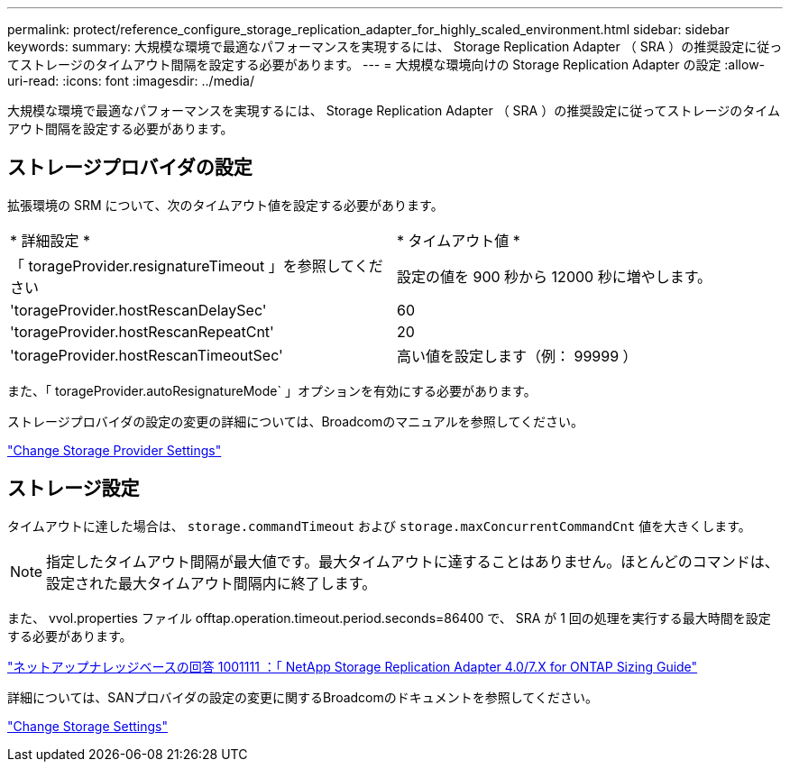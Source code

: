 ---
permalink: protect/reference_configure_storage_replication_adapter_for_highly_scaled_environment.html 
sidebar: sidebar 
keywords:  
summary: 大規模な環境で最適なパフォーマンスを実現するには、 Storage Replication Adapter （ SRA ）の推奨設定に従ってストレージのタイムアウト間隔を設定する必要があります。 
---
= 大規模な環境向けの Storage Replication Adapter の設定
:allow-uri-read: 
:icons: font
:imagesdir: ../media/


[role="lead"]
大規模な環境で最適なパフォーマンスを実現するには、 Storage Replication Adapter （ SRA ）の推奨設定に従ってストレージのタイムアウト間隔を設定する必要があります。



== ストレージプロバイダの設定

拡張環境の SRM について、次のタイムアウト値を設定する必要があります。

|===


| * 詳細設定 * | * タイムアウト値 * 


 a| 
「 torageProvider.resignatureTimeout 」を参照してください
 a| 
設定の値を 900 秒から 12000 秒に増やします。



 a| 
'torageProvider.hostRescanDelaySec'
 a| 
60



 a| 
'torageProvider.hostRescanRepeatCnt'
 a| 
20



 a| 
'torageProvider.hostRescanTimeoutSec'
 a| 
高い値を設定します（例： 99999 ）

|===
また、「 torageProvider.autoResignatureMode` 」オプションを有効にする必要があります。

ストレージプロバイダの設定の変更の詳細については、Broadcomのマニュアルを参照してください。

https://techdocs.broadcom.com/us/en/vmware-cis/live-recovery/site-recovery-manager/8-8/site-recovery-manager-administration-8-8/advanced-srm-configuration/reconfigure-srm-settings/change-storage-provider-settings.html["Change Storage Provider Settings"]



== ストレージ設定

タイムアウトに達した場合は、 `storage.commandTimeout` および `storage.maxConcurrentCommandCnt` 値を大きくします。


NOTE: 指定したタイムアウト間隔が最大値です。最大タイムアウトに達することはありません。ほとんどのコマンドは、設定された最大タイムアウト間隔内に終了します。

また、 vvol.properties ファイル offtap.operation.timeout.period.seconds=86400 で、 SRA が 1 回の処理を実行する最大時間を設定する必要があります。

https://kb.netapp.com/mgmt/OTV/SRA/NetApp_Storage_Replication_Adapter_4.0%2F%2F7.X_for_ONTAP_Sizing_Guide["ネットアップナレッジベースの回答 1001111 ：「 NetApp Storage Replication Adapter 4.0/7.X for ONTAP Sizing Guide"]

詳細については、SANプロバイダの設定の変更に関するBroadcomのドキュメントを参照してください。

https://techdocs.broadcom.com/us/en/vmware-cis/live-recovery/site-recovery-manager/8-8/site-recovery-manager-administration-8-8/advanced-srm-configuration/reconfigure-srm-settings/change-storage-settings.html["Change Storage Settings"]

